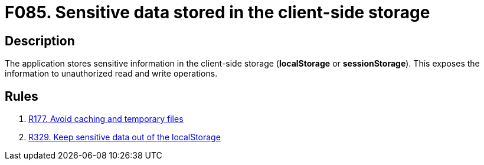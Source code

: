 :slug: findings/085/
:description: The purpose of this page is to present information about the set of findings reported by Fluid Attacks. In this case, the finding presents information about vulnerabilities arising from improperly using the local storage, recommendations to avoid them and related security requirements.
:keywords: Sensitive, Information, Data, Local, Session, Storage
:findings: yes
:type: security

= F085. Sensitive data stored in the client-side storage

== Description

The application stores sensitive information in the client-side storage
(*localStorage* or *sessionStorage*).
This exposes the information to unauthorized read and write operations.

== Rules

. [[r1]] [inner]#link:/web/rules/177/[R177. Avoid caching and temporary files]#

. [[r2]] [inner]#link:/web/rules/329/[R329. Keep sensitive data out of the localStorage]#
